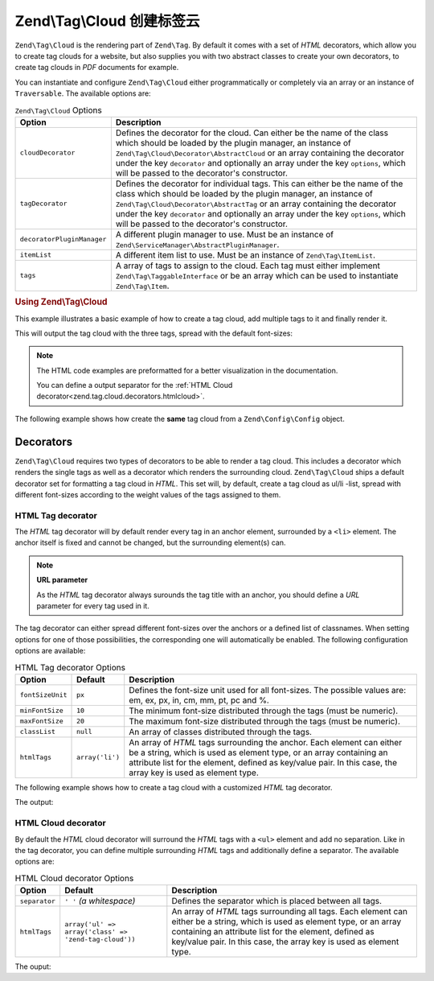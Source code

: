 .. _zend.tag.cloud:

Zend\\Tag\\Cloud 创建标签云
=========================================

``Zend\Tag\Cloud`` is the rendering part of ``Zend\Tag``. By default it comes with a set of *HTML* decorators,
which allow you to create tag clouds for a website, but also supplies you with two abstract classes to create your
own decorators, to create tag clouds in *PDF* documents for example.

You can instantiate and configure ``Zend\Tag\Cloud`` either programmatically or completely via an array or an
instance of ``Traversable``. The available options are:

.. _zend.tag.cloud.options.table:

.. table:: ``Zend\Tag\Cloud`` Options

   +--------------------------+------------------------------------------------------------------------------------------------+
   |Option                    |Description                                                                                     |
   +==========================+================================================================================================+
   |``cloudDecorator``        |Defines the decorator for the cloud. Can either be the name of the class which should be loaded |
   |                          |by the plugin manager, an instance of ``Zend\Tag\Cloud\Decorator\AbstractCloud`` or an array    |
   |                          |containing the decorator under the key ``decorator`` and optionally an array under the key      |
   |                          |``options``, which will be passed to the decorator's constructor.                               |
   +--------------------------+------------------------------------------------------------------------------------------------+
   |``tagDecorator``          |Defines the decorator for individual tags. This can either be the name of the class which       |
   |                          |should be loaded by the plugin manager, an instance of ``Zend\Tag\Cloud\Decorator\AbstractTag`` |
   |                          |or an array containing the decorator under the key ``decorator`` and optionally an array under  |
   |                          |the key ``options``, which will be passed to the decorator's constructor.                       |
   +--------------------------+------------------------------------------------------------------------------------------------+
   |``decoratorPluginManager``|A different plugin manager to use.                                                              |
   |                          |Must be an instance of ``Zend\ServiceManager\AbstractPluginManager``.                           |
   +--------------------------+------------------------------------------------------------------------------------------------+
   |``itemList``              |A different item list to use. Must be an instance of ``Zend\Tag\ItemList``.                     |
   +--------------------------+------------------------------------------------------------------------------------------------+
   |``tags``                  |A array of tags to assign to the cloud. Each tag must either implement                          |
   |                          |``Zend\Tag\TaggableInterface`` or be an array which can be used to instantiate                  |
   |                          |``Zend\Tag\Item``.                                                                              |
   +--------------------------+------------------------------------------------------------------------------------------------+


.. _zend.tag.cloud.example.using:

.. rubric:: Using Zend\\Tag\\Cloud

This example illustrates a basic example of how to create a tag cloud, add multiple tags to it and finally render
it.

.. code-block:: php
   :linenos:

   // Create the cloud and assign static tags to it
   $cloud = new Zend\Tag\Cloud(array(
       'tags' => array(
           array(
               'title'  => 'Code',
               'weight' => 50,
               'params' => array('url' => '/tag/code'),
           ),
           array(
               'title'  => 'Zend Framework',
               'weight' => 1,
               'params' => array('url' => '/tag/zend-framework'),
           ),
           array(
               'title' => 'PHP',
               'weight' => 5,
               'params' => array('url' => '/tag/php'),
           ),
       ),
   ));

   // Render the cloud
   echo $cloud;

This will output the tag cloud with the three tags, spread with the default
font-sizes:

.. code-block:: html
   :linenos:

   <ul class="zend-tag-cloud">
       <li>
           <a href="/tag/code" style="font-size: 20px;">
               Code
           </a>
       </li>
       <li>
           <a href="/tag/zend-framework" style="font-size: 10px;">
               Zend Framework
           </a>
       </li>
       <li>
           <a href="/tag/php" style="font-size: 11px;">
               PHP
           </a>
       </li>
   </ul>

.. note::

   The HTML code examples are preformatted for a better visualization in the
   documentation.

   You can define a output separator for the
   :ref:`HTML Cloud decorator<zend.tag.cloud.decorators.htmlcloud>`.

The following example shows how create the **same** tag cloud from a
``Zend\Config\Config`` object.

.. code-block:: ini
    :linenos:

    # An example tags.ini file
    tags.1.title = "Code"
    tags.1.weight = 50
    tags.1.params.url = "/tag/code"
    tags.2.title = "Zend Framework"
    tags.2.weight = 1
    tags.2.params.url = "/tag/zend-framework"
    tags.3.title = "PHP"
    tags.3.weight = 2
    tags.3.params.url = "/tag/php"

.. code-block:: php
    :linenos:

    // Create the cloud from a Zend\Config\Config object
    $config = Zend\Config\Factory::fromFile('tags.ini');
    $cloud = new Zend\Tag\Cloud($config);

    // Render the cloud
    echo $cloud;

.. _zend.tag.cloud.decorators:

Decorators
----------

``Zend\Tag\Cloud`` requires two types of decorators to be able to render a tag cloud. This includes a decorator
which renders the single tags as well as a decorator which renders the surrounding cloud. ``Zend\Tag\Cloud`` ships
a default decorator set for formatting a tag cloud in *HTML*. This set will, by default, create a tag cloud as
ul/li -list, spread with different font-sizes according to the weight values of the tags assigned to them.

.. _zend.tag.cloud.decorators.htmltag:

HTML Tag decorator
^^^^^^^^^^^^^^^^^^

The *HTML* tag decorator will by default render every tag in an anchor element, surrounded by a ``<li>`` element.
The anchor itself is fixed and cannot be changed, but the surrounding element(s) can.

.. note::

   **URL parameter**

   As the *HTML* tag decorator always surounds the tag title with an anchor, you should define a *URL* parameter
   for every tag used in it.

The tag decorator can either spread different font-sizes over the anchors or a defined list of classnames. When
setting options for one of those possibilities, the corresponding one will automatically be enabled. The following
configuration options are available:

.. _zend.tag.cloud.decorators.htmltag.options.table:

.. table:: HTML Tag decorator Options

   +----------------+---------------+----------------------------------------------------------------------+
   |Option          |Default        |Description                                                           |
   +================+===============+======================================================================+
   |``fontSizeUnit``|``px``         |Defines the font-size unit used for all font-sizes. The possible      |
   |                |               |values are: em, ex, px, in, cm, mm, pt, pc and %.                     |
   +----------------+---------------+----------------------------------------------------------------------+
   |``minFontSize`` |``10``         |The minimum font-size distributed through the tags (must be numeric). |
   +----------------+---------------+----------------------------------------------------------------------+
   |``maxFontSize`` |``20``         |The maximum font-size distributed through the tags (must be numeric). |
   +----------------+---------------+----------------------------------------------------------------------+
   |``classList``   |``null``       |An array of classes distributed through the tags.                     |
   +----------------+---------------+----------------------------------------------------------------------+
   |``htmlTags``    |``array('li')``|An array of *HTML* tags surrounding the anchor. Each element can      |
   |                |               |either be a string, which is used as element type, or an array        |
   |                |               |containing an attribute list for the element, defined as key/value    |
   |                |               |pair. In this case, the array key is used as element type.            |
   +----------------+---------------+----------------------------------------------------------------------+


The following example shows how to create a tag cloud with a customized *HTML* tag decorator.

.. code-block:: php
   :linenos:

    $cloud = new Zend\Tag\Cloud(array(
        'tagDecorator' => array(
            'decorator' => 'htmltag',
            'options'   => array(
                'minFontSize' => '20',
                'maxFontSize' => '50',
                'htmlTags'    => array(
                    'li' => array('class' => 'my_custom_class'),
                ),
            ),
        ),
        'tags' => array(
           array(
               'title'  => 'Code',
               'weight' => 50,
               'params' => array('url' => '/tag/code'),
           ),
           array(
               'title'  => 'Zend Framework',
               'weight' => 1,
               'params' => array('url' => '/tag/zend-framework'),
           ),
           array(
               'title'  => 'PHP',
               'weight' => 5,
               'params' => array('url' => '/tag/php')
           ),
       ),
    ));

    // Render the cloud
    echo $cloud;

The output:

.. code-block:: html
   :linenos:

   <ul class="zend-tag-cloud">
       <li class="my_custom_class">
           <a href="/tag/code" style="font-size: 50px;">Code</a>
       </li>
       <li class="my_custom_class">
           <a href="/tag/zend-framework" style="font-size: 20px;">Zend Framework</a>
       </li>
       <li class="my_custom_class">
           <a href="/tag/php" style="font-size: 23px;">PHP</a>
       </li>
   </ul>

.. _zend.tag.cloud.decorators.htmlcloud:

HTML Cloud decorator
^^^^^^^^^^^^^^^^^^^^

By default the *HTML* cloud decorator will surround the *HTML* tags with a ``<ul>`` element and add no separation.
Like in the tag decorator, you can define multiple surrounding *HTML* tags and additionally define a separator.
The available options are:

.. _zend.tag.cloud.decorators.htmlcloud.options.table:

.. table:: HTML Cloud decorator Options

   +--------------+-----------------------------------------------------+---------------------------------------------------------------------+
   |Option        |Default                                              |Description                                                          |
   +==============+=====================================================+=====================================================================+
   |``separator`` |``' '`` *(a whitespace)*                             |Defines the separator which is placed between all tags.              |
   +--------------+-----------------------------------------------------+---------------------------------------------------------------------+
   |``htmlTags``  |``array('ul' => array('class' => 'zend-tag-cloud'))``|An array of *HTML* tags surrounding all tags. Each element can either|
   |              |                                                     |be a string, which is used as element type, or an array containing an|
   |              |                                                     |attribute list for the element, defined as key/value pair. In this   |
   |              |                                                     |case, the array key is used as element type.                         |
   +--------------+-----------------------------------------------------+---------------------------------------------------------------------+

.. code-block:: php
   :linenos:

   // Create the cloud and assign static tags to it
   $cloud = new Zend\Tag\Cloud(array(
       'cloudDecorator' => array(
           'decorator' => 'htmlcloud',
           'options'   => array(
               'separator' => "\n\n",
               'htmlTags'  => array(
                   'ul' => array(
                       'class' => 'my_custom_class',
                       'id'    => 'tag-cloud',
                   ),
               ),
           ),
       ),
       'tags' => array(
           array(
               'title'  => 'Code',
               'weight' => 50,
               'params' => array('url' => '/tag/code'),
           ),
           array(
               'title'  => 'Zend Framework',
               'weight' => 1,
               'params' => array('url' => '/tag/zend-framework'),
           ),
           array(
               'title' => 'PHP',
               'weight' => 5,
               'params' => array('url' => '/tag/php'),
           ),
       ),
   ));

   // Render the cloud
   echo $cloud;

The ouput:

.. code-block:: html
   :linenos:

   <ul class="my_custom_class" id="tag-cloud"><li><a href="/tag/code" style="font-size: 20px;">Code</a></li>

   <li><a href="/tag/zend-framework" style="font-size: 10px;">Zend Framework</a></li>

   <li><a href="/tag/php" style="font-size: 11px;">PHP</a></li></ul>